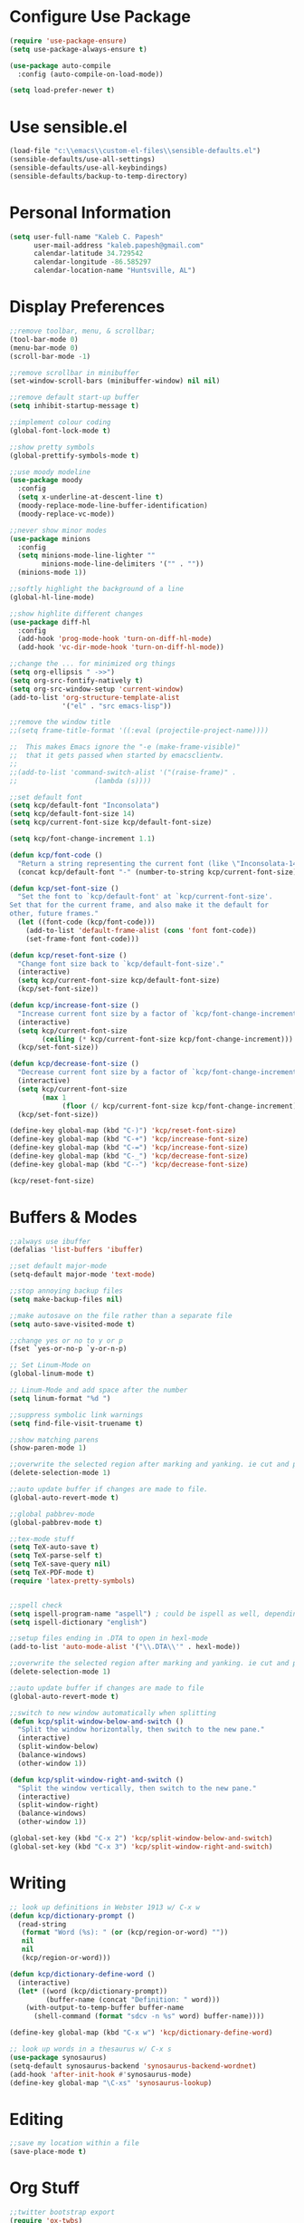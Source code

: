* Configure Use Package
#+BEGIN_SRC emacs-lisp
(require 'use-package-ensure)
(setq use-package-always-ensure t)

(use-package auto-compile
  :config (auto-compile-on-load-mode))

(setq load-prefer-newer t)
#+END_SRC
* Use sensible.el
#+BEGIN_SRC emacs-lisp
(load-file "c:\\emacs\\custom-el-files\\sensible-defaults.el")
(sensible-defaults/use-all-settings)
(sensible-defaults/use-all-keybindings)
(sensible-defaults/backup-to-temp-directory)
#+END_SRC
* Personal Information
#+BEGIN_SRC emacs-lisp
(setq user-full-name "Kaleb C. Papesh"
      user-mail-address "kaleb.papesh@gmail.com"
      calendar-latitude 34.729542
      calendar-longitude -86.585297
      calendar-location-name "Huntsville, AL")
#+END_SRC
* Display Preferences
#+BEGIN_SRC emacs-lisp
;;remove toolbar, menu, & scrollbar;
(tool-bar-mode 0)
(menu-bar-mode 0)
(scroll-bar-mode -1)

;;remove scrollbar in minibuffer
(set-window-scroll-bars (minibuffer-window) nil nil)

;;remove default start-up buffer
(setq inhibit-startup-message t)

;;implement colour coding
(global-font-lock-mode t)

;;show pretty symbols
(global-prettify-symbols-mode t)

;;use moody modeline
(use-package moody
  :config
  (setq x-underline-at-descent-line t)
  (moody-replace-mode-line-buffer-identification)
  (moody-replace-vc-mode))

;;never show minor modes
(use-package minions
  :config
  (setq minions-mode-line-lighter ""
        minions-mode-line-delimiters '("" . ""))
  (minions-mode 1))

;;softly highlight the background of a line
(global-hl-line-mode)

;;show highlite different changes
(use-package diff-hl
  :config
  (add-hook 'prog-mode-hook 'turn-on-diff-hl-mode)
  (add-hook 'vc-dir-mode-hook 'turn-on-diff-hl-mode))

;;change the ... for minimized org things
(setq org-ellipsis " ->>")
(setq org-src-fontify-natively t)
(setq org-src-window-setup 'current-window)
(add-to-list 'org-structure-template-alist
             '("el" . "src emacs-lisp"))

;;remove the window title
;;(setq frame-title-format '((:eval (projectile-project-name))))

;;  This makes Emacs ignore the "-e (make-frame-visible)"
;;  that it gets passed when started by emacsclientw.
;;
;;(add-to-list 'command-switch-alist '("(raise-frame)" .
;;				     (lambda (s))))

;;set default font
(setq kcp/default-font "Inconsolata")
(setq kcp/default-font-size 14)
(setq kcp/current-font-size kcp/default-font-size)

(setq kcp/font-change-increment 1.1)

(defun kcp/font-code ()
  "Return a string representing the current font (like \"Inconsolata-14\")."
  (concat kcp/default-font "-" (number-to-string kcp/current-font-size)))

(defun kcp/set-font-size ()
  "Set the font to `kcp/default-font' at `kcp/current-font-size'.
Set that for the current frame, and also make it the default for
other, future frames."
  (let ((font-code (kcp/font-code)))
    (add-to-list 'default-frame-alist (cons 'font font-code))
    (set-frame-font font-code)))

(defun kcp/reset-font-size ()
  "Change font size back to `kcp/default-font-size'."
  (interactive)
  (setq kcp/current-font-size kcp/default-font-size)
  (kcp/set-font-size))

(defun kcp/increase-font-size ()
  "Increase current font size by a factor of `kcp/font-change-increment'."
  (interactive)
  (setq kcp/current-font-size
        (ceiling (* kcp/current-font-size kcp/font-change-increment)))
  (kcp/set-font-size))

(defun kcp/decrease-font-size ()
  "Decrease current font size by a factor of `kcp/font-change-increment', down to a minimum size of 1."
  (interactive)
  (setq kcp/current-font-size
        (max 1
             (floor (/ kcp/current-font-size kcp/font-change-increment))))
  (kcp/set-font-size))

(define-key global-map (kbd "C-)") 'kcp/reset-font-size)
(define-key global-map (kbd "C-+") 'kcp/increase-font-size)
(define-key global-map (kbd "C-=") 'kcp/increase-font-size)
(define-key global-map (kbd "C-_") 'kcp/decrease-font-size)
(define-key global-map (kbd "C--") 'kcp/decrease-font-size)

(kcp/reset-font-size)
#+END_SRC

* Buffers & Modes
#+BEGIN_SRC emacs-lisp
;;always use ibuffer
(defalias 'list-buffers 'ibuffer)

;;set default major-mode
(setq-default major-mode 'text-mode)

;;stop annoying backup files
(setq make-backup-files nil)

;;make autosave on the file rather than a separate file
(setq auto-save-visited-mode t)

;;change yes or no to y or p
(fset `yes-or-no-p `y-or-n-p)

;; Set Linum-Mode on
(global-linum-mode t)

;; Linum-Mode and add space after the number
(setq linum-format "%d ")

;;suppress symbolic link warnings
(setq find-file-visit-truename t)

;;show matching parens
(show-paren-mode 1)

;;overwrite the selected region after marking and yanking. ie cut and paste
(delete-selection-mode 1)

;;auto update buffer if changes are made to file.
(global-auto-revert-mode t)

;;global pabbrev-mode
(global-pabbrev-mode t)

;;tex-mode stuff
(setq TeX-auto-save t)
(setq TeX-parse-self t)
(setq TeX-save-query nil)
(setq TeX-PDF-mode t)
(require 'latex-pretty-symbols)


;;spell check
(setq ispell-program-name "aspell") ; could be ispell as well, depending on your preferences
(setq ispell-dictionary "english")

;;setup files ending in .DTA to open in hexl-mode
(add-to-list 'auto-mode-alist '("\\.DTA\\'" . hexl-mode))

;;overwrite the selected region after marking and yanking. ie cut and paste
(delete-selection-mode 1)

;;auto update buffer if changes are made to file
(global-auto-revert-mode t)

;;switch to new window automatically when splitting
(defun kcp/split-window-below-and-switch ()
  "Split the window horizontally, then switch to the new pane."
  (interactive)
  (split-window-below)
  (balance-windows)
  (other-window 1))

(defun kcp/split-window-right-and-switch ()
  "Split the window vertically, then switch to the new pane."
  (interactive)
  (split-window-right)
  (balance-windows)
  (other-window 1))

(global-set-key (kbd "C-x 2") 'kcp/split-window-below-and-switch)
(global-set-key (kbd "C-x 3") 'kcp/split-window-right-and-switch)
#+END_SRC
* Writing
#+BEGIN_SRC emacs-lisp
;; look up definitions in Webster 1913 w/ C-x w
(defun kcp/dictionary-prompt ()
  (read-string
   (format "Word (%s): " (or (kcp/region-or-word) ""))
   nil
   nil
   (kcp/region-or-word)))

(defun kcp/dictionary-define-word ()
  (interactive)
  (let* ((word (kcp/dictionary-prompt))
         (buffer-name (concat "Definition: " word)))
    (with-output-to-temp-buffer buffer-name
      (shell-command (format "sdcv -n %s" word) buffer-name))))

(define-key global-map (kbd "C-x w") 'kcp/dictionary-define-word)

;; look up words in a thesaurus w/ C-x s
(use-package synosaurus)
(setq-default synosaurus-backend 'synosaurus-backend-wordnet)
(add-hook 'after-init-hook #'synosaurus-mode)
(define-key global-map "\C-xs" 'synosaurus-lookup)
#+END_SRC

* Editing
#+BEGIN_SRC emacs-lisp
;;save my location within a file
(save-place-mode t)
#+END_SRC
* Org Stuff
#+BEGIN_SRC emacs-lisp
;;twitter bootstrap export
(require 'ox-twbs)

;;org mode bullets
(require 'org-bullets)
(add-hook 'org-mode-hook (lambda () (org-bullets-mode 1)))
(setq org-hide-leading-stars t)

;;use syntax highlighting in source blocks while editing
(setq org-src-fontify-natively t)

;;make TAB act as if it were issued in a buffer of the languages major mode
(setq org-src-tab-acts-natively t)

;;when editing a code snippet, use current window
(setq org-src-window-setup 'current-window)

;;quickly insert a block of elisp
(add-to-list 'org-structure-template-alist
             '("el" . "src emacs-lisp"))

;;keybindings
(define-key global-map "\C-cl" 'org-store-link)
(define-key global-map "\C-ca" 'org-agenda)
(define-key global-map "\C-cc" 'org-capture)

;;exporting to PDF
(setq org-latex-pdf-process
      '("xelatex -shell-escape -interaction nonstopmode -output-directory %o %f"
        "xelatex -shell-escape -interaction nonstopmode -output-directory %o %f"
        "xelatex -shell-escape -interaction nonstopmode -output-directory %o %f"))

;;include =minted= package in all of my LaTeX exports
(add-to-list 'org-latex-packages-alist '("" "minted"))
(setq org-latex-listings 'minted)

;;task and org-capture management
(setq org-directory "C:\\Users\\kaleb\\Dropbox\\orgdocs")

(defun org-file-path (filename)
  "Return the absolute address of an org file, given its relative name."
  (concat (file-name-as-directory org-directory) filename))

(setq org-inbox-file "C:\\Users\\kaleb\\Dropbox\\orgdocs\\inbox.org")
(setq org-index-file (org-file-path "index.org"))
(setq org-archive-location
      (concat (org-file-path "archive.org") "::* From %s"))

;;set TODO states
(setq org-todo-keywords
  '((sequence "TODO" "STARTED" "WAITING" "|" "DONE" "CANCELED")))

;;store TODOs in index.org
(setq org-agenda-files (list org-index-file))

;;use syntax hi
(setq org-src-fontify-natively t)
#+END_SRC
* Exporting
#+BEGIN_SRC emacs-lisp
(require 'ox-md)
(require 'ox-beamer)

(use-package gnuplot)

(org-babel-do-load-languages
 'org-babel-load-languages
 '((emacs-lisp . t)
   (ruby . t)
   (dot . t)
   (gnuplot . t)))

(setq org-confirm-babel-evaluate nil)

(setq org-html-postamble nil)

(setq org-latex-pdf-process
      '("xelatex -shell-escape -interaction nonstopmode -output-directory %o %f"
        "xelatex -shell-escape -interaction nonstopmode -output-directory %o %f"
        "xelatex -shell-escape -interaction nonstopmode -output-directory %o %f"))

(add-to-list 'org-latex-packages-alist '("" "minted"))
(setq org-latex-listings 'minted)

(setq TeX-parse-self t)

(setq TeX-PDF-mode t)

(add-hook 'org-mode-hook
      '(lambda ()
         (delete '("\\.pdf\\'" . default) org-file-apps)
         (add-to-list 'org-file-apps '("\\.pdf\\'" . "zathura %s"))))

(add-hook 'LaTeX-mode-hook
          (lambda ()
            (LaTeX-math-mode)
            (setq TeX-master t)))
#+END_SRC
* Custom Functions
#+BEGIN_SRC emacs-lisp
;;load all custom el files in directory
(defun load-directory (dir)
  (let ((load-it (lambda (f)
		   (load-file (concat (file-name-as-directory dir) f)))
		 ))
    (mapc load-it (directory-files dir nil "\\.el$"))))
(load-directory "c:\\emacs\\custom-el-files\\")

;;load custom themes
    (let ((basedir "c:\\emacs\\themes\\"))
      (dolist (f (directory-files basedir))
        (if (and (not (or (equal f ".") (equal f "..")))
                 (file-directory-p (concat basedir f)))
            (add-to-list 'custom-theme-load-path (concat basedir f)))))

;;save scripts as executable upon save
(add-hook 'after-save-hook
          #'(lambda ()
              (and (save-excursion
                     (save-restriction
                       (widen)
                       (goto-char (point-min))
                       (save-match-data
                         (looking-at "^#!"))))
                   (not (file-executable-p buffer-file-name))
                   (shell-command (concat "chmod +x " buffer-file-name))
                   (message
                    (concat "Saved as script: " buffer-file-name)))))

;;insert templates for known file types
(auto-insert-mode) ;;adds hook to find-files-hook
(setq auto-insert-directory "c:\\emacs\\myemacsprogrammingtemplates\\") ;;specifies template dir. Trailing\slash is important!
(setq auto-insert-query nil) ;;don't prompt before insertion
;;template sections
(define-auto-insert "\\.sh\\'" "my-sh-template.sh")

#+END_SRC
* Theme
#+BEGIN_SRC emacs-lisp
  (load-theme 'solarized-dark t)

  (if (daemonp)
      (cl-labels ((load-solarized (frame)
			     (with-selected-frame frame
			       (load-theme 'solarized-dark t))
			     (remove-hook 'after-make-frame-functions #'load-solarized)))
	(add-hook 'after-make-frame-functions #'load-solarized))
    (load-theme 'solarized-dark t))
#+END_SRC
